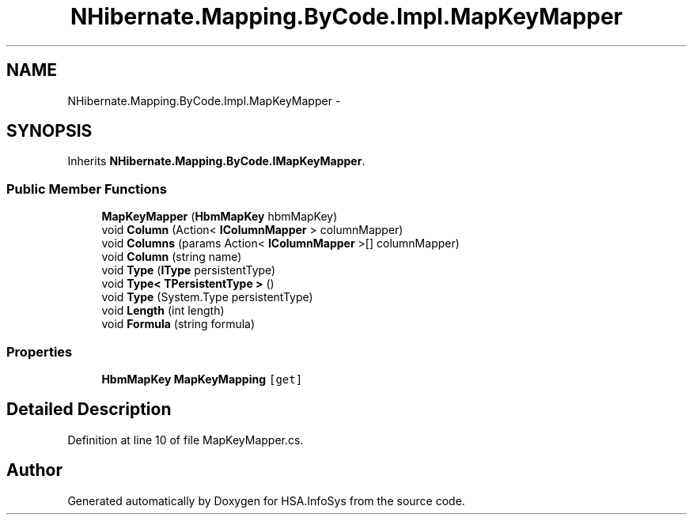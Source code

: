 .TH "NHibernate.Mapping.ByCode.Impl.MapKeyMapper" 3 "Fri Jul 5 2013" "Version 1.0" "HSA.InfoSys" \" -*- nroff -*-
.ad l
.nh
.SH NAME
NHibernate.Mapping.ByCode.Impl.MapKeyMapper \- 
.SH SYNOPSIS
.br
.PP
.PP
Inherits \fBNHibernate\&.Mapping\&.ByCode\&.IMapKeyMapper\fP\&.
.SS "Public Member Functions"

.in +1c
.ti -1c
.RI "\fBMapKeyMapper\fP (\fBHbmMapKey\fP hbmMapKey)"
.br
.ti -1c
.RI "void \fBColumn\fP (Action< \fBIColumnMapper\fP > columnMapper)"
.br
.ti -1c
.RI "void \fBColumns\fP (params Action< \fBIColumnMapper\fP >[] columnMapper)"
.br
.ti -1c
.RI "void \fBColumn\fP (string name)"
.br
.ti -1c
.RI "void \fBType\fP (\fBIType\fP persistentType)"
.br
.ti -1c
.RI "void \fBType< TPersistentType >\fP ()"
.br
.ti -1c
.RI "void \fBType\fP (System\&.Type persistentType)"
.br
.ti -1c
.RI "void \fBLength\fP (int length)"
.br
.ti -1c
.RI "void \fBFormula\fP (string formula)"
.br
.in -1c
.SS "Properties"

.in +1c
.ti -1c
.RI "\fBHbmMapKey\fP \fBMapKeyMapping\fP\fC [get]\fP"
.br
.in -1c
.SH "Detailed Description"
.PP 
Definition at line 10 of file MapKeyMapper\&.cs\&.

.SH "Author"
.PP 
Generated automatically by Doxygen for HSA\&.InfoSys from the source code\&.

